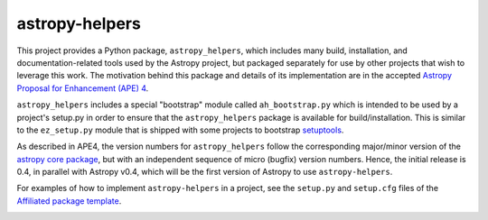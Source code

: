 astropy-helpers
===============

This project provides a Python package, ``astropy_helpers``, which includes
many build, installation, and documentation-related tools used by the Astropy
project, but packaged separately for use by other projects that wish to
leverage this work.  The motivation behind this package and details of its
implementation are in the accepted 
`Astropy Proposal for Enhancement (APE) 4 <https://github.com/astropy/astropy-APEs/blob/master/APE4.rst>`_.

``astropy_helpers`` includes a special "bootstrap" module called
``ah_bootstrap.py`` which is intended to be used by a project's setup.py in
order to ensure that the ``astropy_helpers`` package is available for
build/installation.  This is similar to the ``ez_setup.py`` module that is
shipped with some projects to bootstrap `setuptools
<https://bitbucket.org/pypa/setuptools>`_.

As described in APE4, the version numbers for ``astropy_helpers`` follow the
corresponding major/minor version of the `astropy core package
<http://www.astropy.org/>`_, but with an independent sequence of micro (bugfix)
version numbers. Hence, the initial release is 0.4, in parallel with Astropy
v0.4, which will be the first version  of Astropy to use ``astropy-helpers``.

For examples of how to implement ``astropy-helpers`` in a project,
see the ``setup.py`` and ``setup.cfg`` files of the 
`Affiliated package template <https://github.com/astropy/package-template>`_.

.. image:: https://travis-ci.org/astropy/astropy-helpers.svg
    :target: https://travis-ci.org/astropy/astropy-helpers

.. image:: https://coveralls.io/repos/astropy/astropy-helpers/badge.svg
    :target: https://coveralls.io/r/astropy/astropy-helpers
